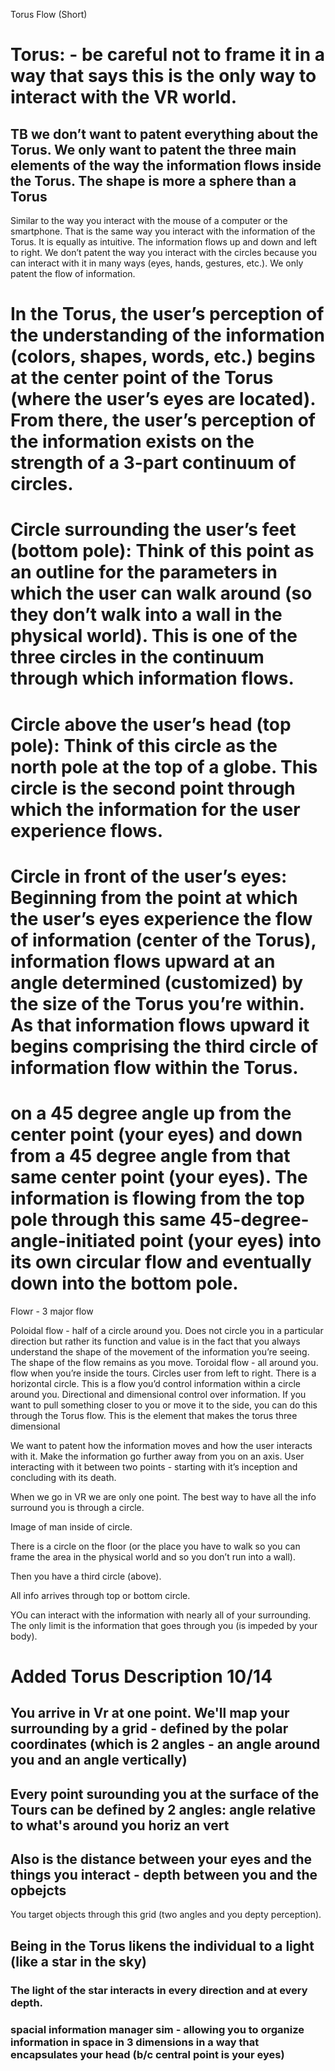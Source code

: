 Torus Flow (Short)

* Torus: - be careful not to frame it in a way that says this is the only way to interact with the VR world. 
** TB we don’t want to patent everything about the Torus. We only want to patent the three main elements of the way the information flows inside the Torus. The shape is more a sphere than a Torus 
Similar to the way you interact with the mouse of a computer or the smartphone. That is the same way you interact with the information of the Torus. It is equally as intuitive. The information flows up and down and left to right. 
We don’t patent the way you interact with the circles because you can interact with it in many ways (eyes, hands, gestures, etc.). We only patent the flow of information. 


* In the Torus, the user’s perception of the understanding of the information (colors, shapes, words, etc.) begins at the center point of the Torus (where the user’s eyes are located). From there, the user’s perception of the information exists on the strength of a 3-part continuum of circles.

* Circle surrounding the user’s feet (bottom pole): Think of this point as an outline for the parameters in which the user can walk around (so they don’t walk into a wall in the physical world). This is one of the three circles in the continuum through which information flows. 
* Circle above the user’s head (top pole): Think of this circle as the north pole at the top of a globe. This circle is the second point through which the information for the user experience flows. 
* Circle in front of the user’s eyes: Beginning from the point at which the user’s eyes experience the flow of information (center of the Torus), information flows upward at an angle determined (customized) by the size of the Torus you’re within. As that information flows upward it begins comprising the third circle of information flow within the Torus. 

* on a 45 degree angle up from the center point (your eyes) and down from a 45 degree angle from that same center point (your eyes). The information is flowing from the top pole through this same 45-degree-angle-initiated point (your eyes) into its own circular flow and eventually down into the bottom pole.

Flowr - 3 major flow

Poloidal flow - half of a circle around you. Does not circle you in a particular direction but rather its function and value is in the fact that you always understand the shape of the movement of the information you’re seeing. The shape of the flow remains as you move. 
Toroidal flow - all around you.  flow when you’re inside the tours. Circles user from left to right. There is a horizontal circle. This is a flow you’d control information within a circle around you. 
Directional and dimensional control over information. If you want to pull something closer to you or move it to the side, you can do this through the Torus flow. This is the element that makes the torus three dimensional 


We want to patent how the information moves and how the user interacts with it. Make the information go further away from you on an axis. User interacting with it between two points - starting with it’s inception and concluding with its death. 

When we go in VR we are only one point. The best way to have all the info surround you is through a circle. 

Image of man inside of circle. 

There is a circle on the floor (or the place you have to walk so you can frame the area in the physical world and so you don’t run into a wall).

Then you have a third circle (above). 

All info arrives through top or bottom circle. 

YOu can interact with the information with nearly all of your surrounding. The only limit is the information that goes through you (is impeded by your body).

* Added Torus Description 10/14
** You arrive in Vr at one point. We'll map your surrounding by a grid - defined by the polar coordinates (which is 2 angles - an angle around you and an angle vertically)
** Every point surounding you at the surface of the Tours can be defined by 2 angles: angle relative to what's around you horiz an vert
** Also is the distance between your eyes and the things you interact - depth between you and the opbejcts 
**** You target objects through this grid (two angles and you depty perception). 
** Being in the Torus likens the individual to a light (like a star in the sky)
*** The light of the star interacts in every direction and at every depth.  
*** spacial information manager sim - allowing you to organize information in space in 3 dimensions in a way that encapsulates your head (b/c central point is your eyes)
